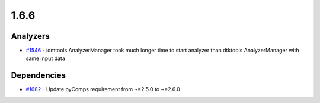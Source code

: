 =====
1.6.6
=====


Analyzers
---------
* `#1546 <https://github.com/InstituteforDiseaseModeling/idmtools/issues/1546>`_ - idmtools AnalyzerManager took much longer time to start analyzer than dtktools AnalyzerManager  with same input data

Dependencies
------------
* `#1682 <https://github.com/InstituteforDiseaseModeling/idmtools/issues/1709>`_ - Update pyComps requirement from ~=2.5.0 to ~=2.6.0